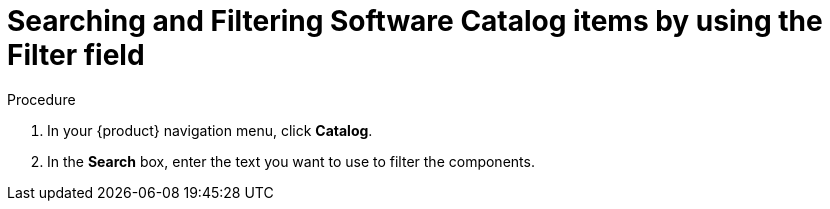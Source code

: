 // Module included in the following assemblies:
//
// * assemblies/assembly-about-software-catalogs.adoc
:_mod-docs-content-type: PROCEDURE
[id="proc-searching-and-filtering-software-catalog-items-by-using-the-filter-field_{context}"]
= Searching and Filtering Software Catalog items by using the Filter field


.Procedure
. In your {product} navigation menu, click *Catalog*.
. In the *Search* box, enter the text you want to use to filter the components.
